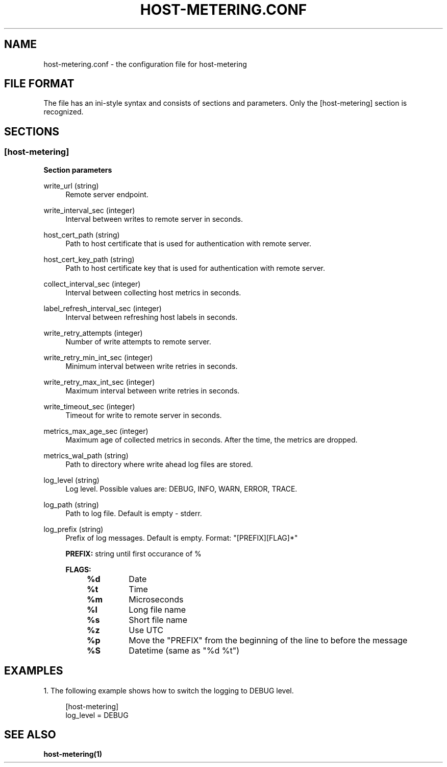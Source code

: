 .TH "HOST-METERING\&.CONF" "5" "10/31/2023" "HOST-METERING" "File Formats and Conventions"

.SH "NAME"
host-metering.conf \- the configuration file for host-metering

.SH "FILE FORMAT"
.PP
The file has an ini\-style syntax and consists of sections and parameters.
Only the [host-metering] section is recognized.

.SH "SECTIONS"
.SS "[host-metering]"
.PP

\fBSection parameters\fR

.PP
write_url (string)
.RS 4
Remote server endpoint.
.RE

.PP
write_interval_sec (integer)
.RS 4
Interval between writes to remote server in seconds.
.RE

.PP
host_cert_path (string)
.RS 4
Path to host certificate that is used for authentication with remote server.
.RE

.PP
host_cert_key_path (string)
.RS 4
Path to host certificate key that is used for authentication with remote server.
.RE

.PP
collect_interval_sec (integer)
.RS 4
Interval between collecting host metrics in seconds.
.RE

.PP
label_refresh_interval_sec (integer)
.RS 4
Interval between refreshing host labels in seconds.
.RE

.PP
write_retry_attempts (integer)
.RS 4
Number of write attempts to remote server.
.RE

.PP
write_retry_min_int_sec (integer)
.RS 4
Minimum interval between write retries in seconds.
.RE

.PP
write_retry_max_int_sec (integer)
.RS 4
Maximum interval between write retries in seconds.
.RE

.PP
write_timeout_sec (integer)
.RS 4
Timeout for write to remote server in seconds.
.RE

.PP
metrics_max_age_sec (integer)
.RS 4
Maximum age of collected metrics in seconds. After the time, the metrics are dropped.
.RE

.PP
metrics_wal_path (string)
.RS 4
Path to directory where write ahead log files are stored.
.RE

.PP
log_level (string)
.RS 4
Log level. Possible values are: DEBUG, INFO, WARN, ERROR, TRACE.
.RE

.PP
log_path (string)
.RS 4
Path to log file. Default is empty - stderr.
.RE

.PP
log_prefix (string)
.RS 4
Prefix of log messages. Default is empty. Format: "[PREFIX][FLAG]*"

\fBPREFIX:\fR string until first occurance of %

\fBFLAGS:\fR
.RS 4
.TP
.B %d
Date

.TP
.B %t
Time

.TP
.B %m
Microseconds

.TP
.B %l
Long file name

.TP
.B %s
Short file name

.TP
.B %z
Use UTC

.TP
.B %p
Move the "PREFIX" from the beginning of the line to before the message

.TP
.B %S
Datetime (same as "%d %t")
.RE
.RE

.SH "EXAMPLES"
.PP
1\&. The following example shows how to switch the logging to DEBUG level\&.
.sp
.if n \{\
.RS 4
.\}
.nf
[host-metering]
log_level = DEBUG
.fi

.PP
.SH "SEE ALSO"
.BR host-metering(1)
